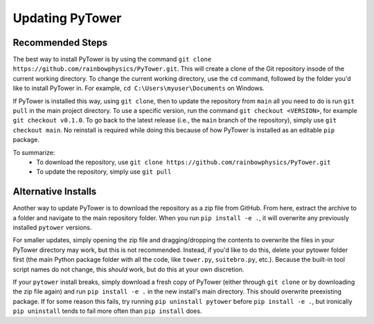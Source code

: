 Updating PyTower
================

Recommended Steps
-----------------
The best way to install PyTower is by using the command ``git clone https://github.com/rainbowphysics/PyTower.git``. This will create a clone of the Git repository insode of the current working directory. To change the current working directory, use the ``cd`` command, followed by the folder you'd like to install PyTower in. For example, ``cd C:\Users\myuser\Documents`` on Windows.

If PyTower is installed this way, using ``git clone``, then to update the repository from ``main`` all you need to do is run ``git pull`` in the main project directory. To use a specific version, run the command ``git checkout <VERSION>``, for example ``git checkout v0.1.0``. To go back to the latest release (i.e., the ``main`` branch of the repository), simply use ``git checkout main``. No reinstall is required while doing this because of how PyTower is installed as an editable ``pip`` package.

To summarize:
 - To download the repository, use ``git clone https://github.com/rainbowphysics/PyTower.git``
 - To update the repository, simply use ``git pull``

Alternative Installs
--------------------
Another way to update PyTower is to download the repository as a zip file from GitHub. From here, extract the archive to a folder and navigate to the main repository folder. When you run ``pip install -e .``, it will overwrite any previously installed ``pytower`` versions. 

For smaller updates, simply opening the zip file and dragging/dropping the contents to overwrite the files in your PyTower directory may work, but this is not recommended. Instead, if you'd like to do this, delete your pytower folder first (the main Python package folder with all the code, like ``tower.py``, ``suitebro.py``, etc.). Because the built-in tool script names do not change, this *should* work, but do this at your own discretion. 

If your ``pytower`` install breaks, simply download a fresh copy of PyTower (either through ``git clone`` or by downloading the zip file again) and run ``pip install -e .`` in the new install's main directory. This should overwrite preexisting package. If for some reason this fails, try running ``pip uninstall pytower`` before ``pip install -e .``, but ironically ``pip uninstall`` tends to fail more often than ``pip install`` does.
